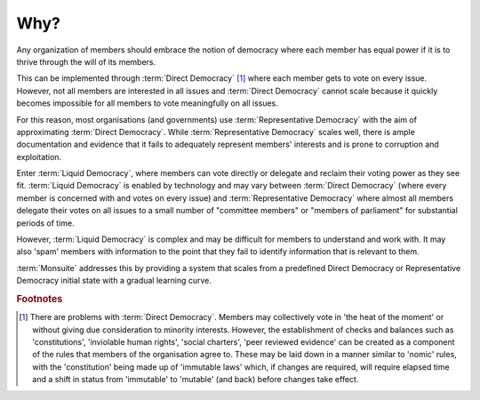 Why?
====

Any organization of members should embrace the notion of democracy where each member has equal power if it is to thrive through the will of its members.

This can be implemented through :term:`Direct Democracy` [#DDProb]_ where each member gets to vote on every issue. However, not all members are interested in all issues and :term:`Direct Democracy` cannot scale because it quickly becomes impossible for all members to vote meaningfully on all issues.

For this reason, most organisations (and governments) use :term:`Representative Democracy` with the aim of approximating :term:`Direct Democracy`. While :term:`Representative Democracy` scales well, there is ample documentation and evidence that it fails to adequately represent members' interests and is prone to corruption and exploitation.

Enter :term:`Liquid Democracy`, where members can vote directly or delegate and reclaim their voting power as they see fit. :term:`Liquid Democracy` is enabled by technology and may vary between :term:`Direct Democracy` (where every member is concerned with and votes on every issue) and :term:`Representative Democracy` where almost all members delegate their votes on all issues to a small number of "committee members" or "members of parliament" for substantial periods of time.

However, :term:`Liquid Democracy` is complex and may be difficult for members to understand and work with. It may also 'spam' members with information to the point that they fail to identify information that is relevant to them.

:term:`Monsuite` addresses this by providing a system that scales from a predefined Direct Democracy or Representative Democracy initial state with a gradual learning curve.

.. rubric:: Footnotes

.. [#DDProb] There are problems with :term:`Direct Democracy`. Members may collectively vote in 'the heat of the moment' or without giving due consideration to minority interests. However, the establishment of checks and balances such as 'constitutions', 'inviolable human rights', 'social charters', 'peer reviewed evidence' can be created as a component of the rules that members of the organisation agree to. These may be laid down in a manner similar to 'nomic' rules, with the 'constitution' being made up of 'immutable laws' which, if changes are required, will require elapsed time and a shift in status from 'immutable' to 'mutable' (and back) before changes take effect.